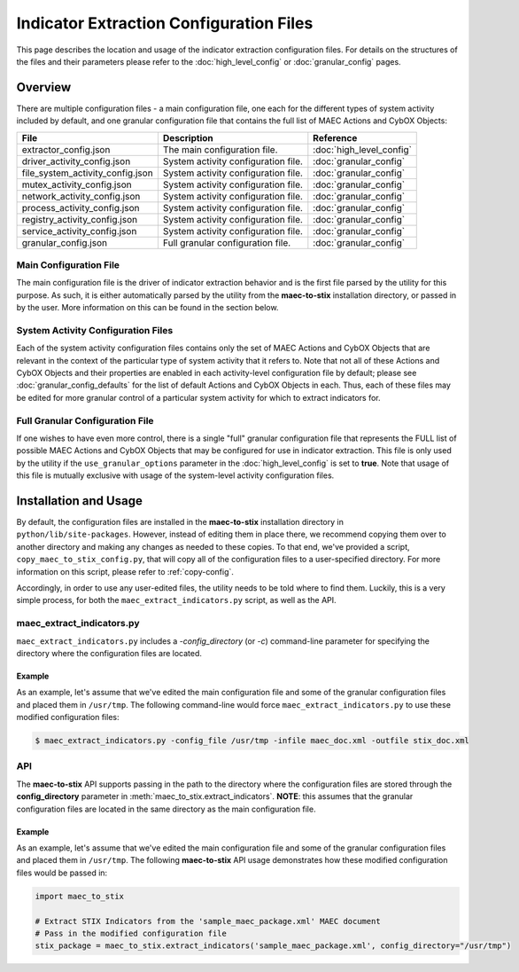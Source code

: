 Indicator Extraction Configuration Files
========================================
This page describes the location and usage of the indicator extraction
configuration files. For details on the structures of the files and their 
parameters please refer to the :doc:`high_level_config` or :doc:`granular_config`
pages.

Overview
--------
There are multiple configuration files - a main configuration file, one each 
for the different types of system activity included by default, and one granular
configuration file that contains the full list of MAEC Actions and CybOX Objects: 

================================= ========================================== ===========================
 File                              Description                                   Reference
================================= ========================================== ===========================
extractor_config.json               The main configuration file.              :doc:`high_level_config`
driver_activity_config.json         System activity configuration file.       :doc:`granular_config` 
file_system_activity_config.json    System activity configuration file.       :doc:`granular_config`
mutex_activity_config.json          System activity configuration file.       :doc:`granular_config`
network_activity_config.json        System activity configuration file.       :doc:`granular_config`
process_activity_config.json        System activity configuration file.       :doc:`granular_config`
registry_activity_config.json       System activity configuration file.       :doc:`granular_config`
service_activity_config.json        System activity configuration file.       :doc:`granular_config`
granular_config.json                Full granular configuration file.         :doc:`granular_config`                 
================================= ========================================== ===========================
 
Main Configuration File
~~~~~~~~~~~~~~~~~~~~~~~
 
The main configuration file is the driver of indicator extraction behavior
and is the first file parsed by the utility for this purpose. As such, it is
either automatically parsed by the utility from the **maec-to-stix**
installation directory, or passed in by the user. More information on this
can be found in the section below.
 
System Activity Configuration Files
~~~~~~~~~~~~~~~~~~~~~~~~~~~~~~~~~~~
 
Each of the system activity configuration files contains only the set of MAEC 
Actions and CybOX Objects that are relevant in the context of the particular type
of system activity that it refers to. Note that not all of these Actions and CybOX
Objects and their properties are enabled in each activity-level configuration file 
by default; please see :doc:`granular_config_defaults` for the list of default 
Actions and CybOX Objects in each. Thus, each of these files may be edited for more
granular control of a particular system activity for which to extract indicators for.

Full Granular Configuration File
~~~~~~~~~~~~~~~~~~~~~~~~~~~~~~~~
If one wishes to have even more control, there is a single "full" 
granular configuration file that represents the FULL list of possible MAEC 
Actions and CybOX Objects that may be configured for use in indicator extraction. 
This file is only used by the utility if the ``use_granular_options`` parameter in 
the :doc:`high_level_config` is set to **true**. Note that usage of this file 
is mutually exclusive with usage of the system-level activity configuration files.

Installation and Usage
-----------------------------
By default, the configuration files are installed in the **maec-to-stix** 
installation directory in ``python/lib/site-packages``. However, instead of
editing them in place there, we recommend copying them over to another directory
and making any changes as needed to these copies. To that end, we've provided
a script, ``copy_maec_to_stix_config.py``, that will copy all of the configuration
files to a user-specified directory. For more information on this script, please 
refer to :ref:`copy-config`.

Accordingly, in order to use any user-edited files, the utility needs to be told
where to find them. Luckily, this is a very simple process, for both the 
``maec_extract_indicators.py`` script, as well as the API.

maec_extract_indicators.py
~~~~~~~~~~~~~~
``maec_extract_indicators.py`` includes a *-config_directory* (or *-c*)
command-line parameter for specifying the directory where the configuration 
files are located. 

Example
^^^^^^^
As an example, let's assume that we've edited the main configuration file
and some of the granular configuration files and placed them in ``/usr/tmp``.
The following command-line would force ``maec_extract_indicators.py`` to use
these modified configuration files:

.. code-block:: bash

    $ maec_extract_indicators.py -config_file /usr/tmp -infile maec_doc.xml -outfile stix_doc.xml

API
~~~
The **maec-to-stix** API supports passing in the path to the directory where the
configuration files are stored through the **config_directory** parameter in 
:meth:`maec_to_stix.extract_indicators`. **NOTE**: this assumes that the 
granular configuration files are located in the same directory as the main 
configuration file.

Example
^^^^^^^
As an example, let's assume that we've edited the main configuration file
and some of the granular configuration files and placed them in ``/usr/tmp``.
The following **maec-to-stix** API usage demonstrates how these modified
configuration files would be passed in:

.. code-block:: python

    import maec_to_stix

    # Extract STIX Indicators from the 'sample_maec_package.xml' MAEC document
    # Pass in the modified configuration file
    stix_package = maec_to_stix.extract_indicators('sample_maec_package.xml', config_directory="/usr/tmp")
	